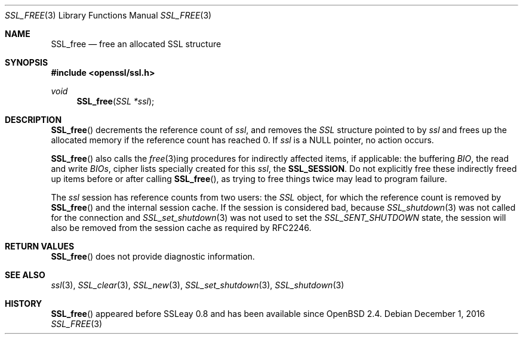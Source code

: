 .\"	$OpenBSD: SSL_free.3,v 1.2 2016/12/01 22:46:21 schwarze Exp $
.\"	OpenSSL b97fdb57 Nov 11 09:33:09 2016 +0100
.\"
.\" This file was written by Lutz Jaenicke <jaenicke@openssl.org>.
.\" Copyright (c) 2000, 2001 The OpenSSL Project.  All rights reserved.
.\"
.\" Redistribution and use in source and binary forms, with or without
.\" modification, are permitted provided that the following conditions
.\" are met:
.\"
.\" 1. Redistributions of source code must retain the above copyright
.\"    notice, this list of conditions and the following disclaimer.
.\"
.\" 2. Redistributions in binary form must reproduce the above copyright
.\"    notice, this list of conditions and the following disclaimer in
.\"    the documentation and/or other materials provided with the
.\"    distribution.
.\"
.\" 3. All advertising materials mentioning features or use of this
.\"    software must display the following acknowledgment:
.\"    "This product includes software developed by the OpenSSL Project
.\"    for use in the OpenSSL Toolkit. (http://www.openssl.org/)"
.\"
.\" 4. The names "OpenSSL Toolkit" and "OpenSSL Project" must not be used to
.\"    endorse or promote products derived from this software without
.\"    prior written permission. For written permission, please contact
.\"    openssl-core@openssl.org.
.\"
.\" 5. Products derived from this software may not be called "OpenSSL"
.\"    nor may "OpenSSL" appear in their names without prior written
.\"    permission of the OpenSSL Project.
.\"
.\" 6. Redistributions of any form whatsoever must retain the following
.\"    acknowledgment:
.\"    "This product includes software developed by the OpenSSL Project
.\"    for use in the OpenSSL Toolkit (http://www.openssl.org/)"
.\"
.\" THIS SOFTWARE IS PROVIDED BY THE OpenSSL PROJECT ``AS IS'' AND ANY
.\" EXPRESSED OR IMPLIED WARRANTIES, INCLUDING, BUT NOT LIMITED TO, THE
.\" IMPLIED WARRANTIES OF MERCHANTABILITY AND FITNESS FOR A PARTICULAR
.\" PURPOSE ARE DISCLAIMED.  IN NO EVENT SHALL THE OpenSSL PROJECT OR
.\" ITS CONTRIBUTORS BE LIABLE FOR ANY DIRECT, INDIRECT, INCIDENTAL,
.\" SPECIAL, EXEMPLARY, OR CONSEQUENTIAL DAMAGES (INCLUDING, BUT
.\" NOT LIMITED TO, PROCUREMENT OF SUBSTITUTE GOODS OR SERVICES;
.\" LOSS OF USE, DATA, OR PROFITS; OR BUSINESS INTERRUPTION)
.\" HOWEVER CAUSED AND ON ANY THEORY OF LIABILITY, WHETHER IN CONTRACT,
.\" STRICT LIABILITY, OR TORT (INCLUDING NEGLIGENCE OR OTHERWISE)
.\" ARISING IN ANY WAY OUT OF THE USE OF THIS SOFTWARE, EVEN IF ADVISED
.\" OF THE POSSIBILITY OF SUCH DAMAGE.
.\"
.Dd $Mdocdate: December 1 2016 $
.Dt SSL_FREE 3
.Os
.Sh NAME
.Nm SSL_free
.Nd free an allocated SSL structure
.Sh SYNOPSIS
.In openssl/ssl.h
.Ft void
.Fn SSL_free "SSL *ssl"
.Sh DESCRIPTION
.Fn SSL_free
decrements the reference count of
.Fa ssl ,
and removes the
.Vt SSL
structure pointed to by
.Fa ssl
and frees up the allocated memory if the reference count has reached 0.
If
.Fa ssl
is a
.Dv NULL
pointer, no action occurs.
.Pp
.Fn SSL_free
also calls the
.Xr free 3 Ns
ing procedures for indirectly affected items, if applicable: the buffering
.Vt BIO ,
the read and write
.Vt BIOs ,
cipher lists specially created for this
.Fa ssl ,
the
.Sy SSL_SESSION .
Do not explicitly free these indirectly freed up items before or after calling
.Fn SSL_free ,
as trying to free things twice may lead to program failure.
.Pp
The
.Fa ssl
session has reference counts from two users: the
.Vt SSL
object, for which the reference count is removed by
.Fn SSL_free
and the internal session cache.
If the session is considered bad, because
.Xr SSL_shutdown 3
was not called for the connection and
.Xr SSL_set_shutdown 3
was not used to set the
.Vt SSL_SENT_SHUTDOWN
state, the session will also be removed from the session cache as required by
RFC2246.
.Sh RETURN VALUES
.Fn SSL_free
does not provide diagnostic information.
.Sh SEE ALSO
.Xr ssl 3 ,
.Xr SSL_clear 3 ,
.Xr SSL_new 3 ,
.Xr SSL_set_shutdown 3 ,
.Xr SSL_shutdown 3
.Sh HISTORY
.Fn SSL_free
appeared before SSLeay 0.8 and has been available since
.Ox 2.4 .
